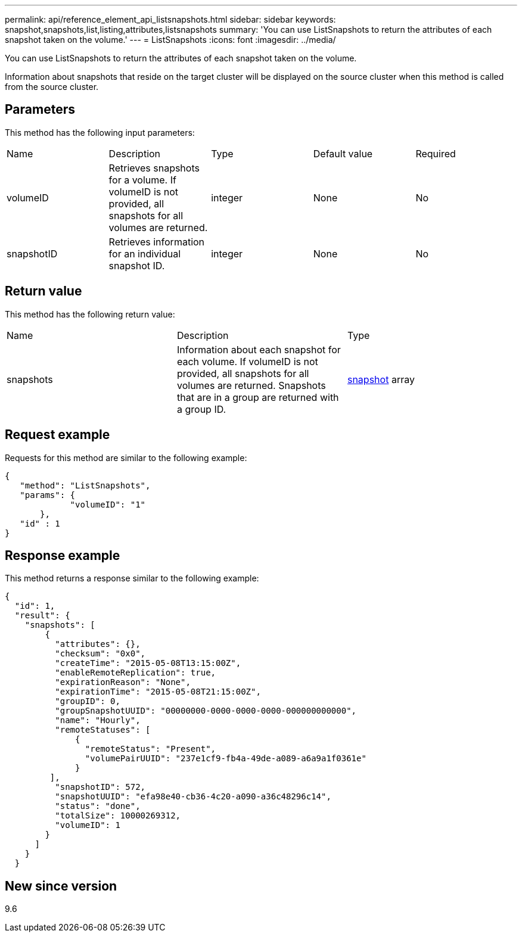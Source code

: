---
permalink: api/reference_element_api_listsnapshots.html
sidebar: sidebar
keywords: snapshot,snapshots,list,listing,attributes,listsnapshots
summary: 'You can use ListSnapshots to return the attributes of each snapshot taken on the volume.'
---
= ListSnapshots
:icons: font
:imagesdir: ../media/

[.lead]
You can use ListSnapshots to return the attributes of each snapshot taken on the volume.

Information about snapshots that reside on the target cluster will be displayed on the source cluster when this method is called from the source cluster.

== Parameters

This method has the following input parameters:

|===
|Name |Description |Type |Default value |Required
a|
volumeID
a|
Retrieves snapshots for a volume. If volumeID is not provided, all snapshots for all volumes are returned.
a|
integer
a|
None
a|
No
a|
snapshotID
a|
Retrieves information for an individual snapshot ID.
a|
integer
a|
None
a|
No
|===

== Return value

This method has the following return value:

|===
|Name |Description |Type
a|
snapshots
a|
Information about each snapshot for each volume. If volumeID is not provided, all snapshots for all volumes are returned. Snapshots that are in a group are returned with a group ID.
a|
xref:reference_element_api_snapshot.adoc[snapshot] array
|===

== Request example

Requests for this method are similar to the following example:

----
{
   "method": "ListSnapshots",
   "params": {
             "volumeID": "1"		
       },
   "id" : 1
}
----

== Response example

This method returns a response similar to the following example:

----
{
  "id": 1,
  "result": {
    "snapshots": [
        {
          "attributes": {},
          "checksum": "0x0",
          "createTime": "2015-05-08T13:15:00Z",
          "enableRemoteReplication": true,
          "expirationReason": "None",
          "expirationTime": "2015-05-08T21:15:00Z",
          "groupID": 0,
          "groupSnapshotUUID": "00000000-0000-0000-0000-000000000000",
          "name": "Hourly",
          "remoteStatuses": [
              {
                "remoteStatus": "Present",
                "volumePairUUID": "237e1cf9-fb4a-49de-a089-a6a9a1f0361e"
              }
         ],
          "snapshotID": 572,
          "snapshotUUID": "efa98e40-cb36-4c20-a090-a36c48296c14",
          "status": "done",
          "totalSize": 10000269312,
          "volumeID": 1
        }
      ]
    }
  }
----

== New since version

9.6
